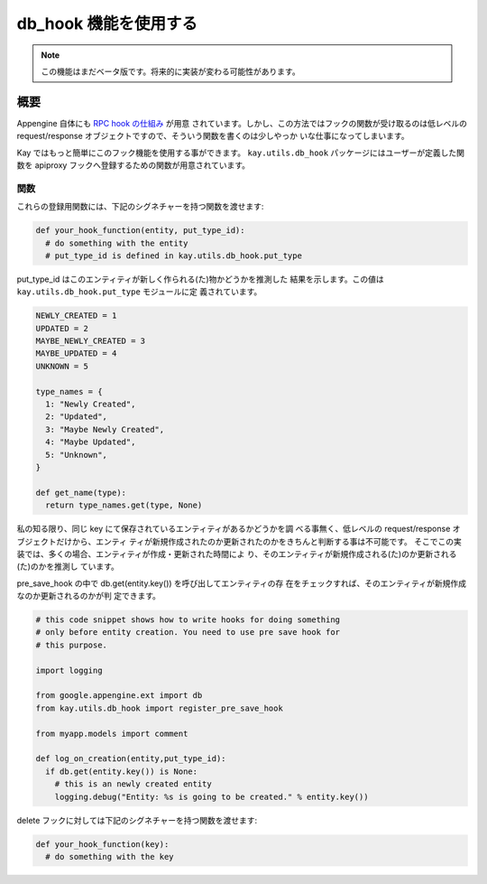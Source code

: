 ======================
db_hook 機能を使用する
======================

.. note::

   この機能はまだベータ版です。将来的に実装が変わる可能性があります。

概要
====

Appengine 自体にも `RPC hook の仕組み
<http://code.google.com/intl/ja/appengine/articles/hooks.html>`_ が用意
されています。しかし、この方法ではフックの関数が受け取るのは低レベルの
request/response オブジェクトですので、そういう関数を書くのは少しやっか
いな仕事になってしまいます。

Kay ではもっと簡単にこのフック機能を使用する事ができます。
``kay.utils.db_hook`` パッケージにはユーザーが定義した関数を apiproxy
フックへ登録するための関数が用意されています。

関数
----

.. module:: kay.utils.db_hook

.. function:: register_pre_save_hook(func, model)

   ``func`` を apiproxy の PreCallHooks へ間接的に登録します。この関数
   は指定したモデルのエンティティが保存される前に呼び出されます。

.. function:: register_post_save_hook(func, model)

   ``func`` を apiproxy の PostCallHooks へ間接的に登録します。この関数
   は指定したモデルのエンティティが保存された後に呼び出されます。

これらの登録用関数には、下記のシグネチャーを持つ関数を渡せます:

.. code-block:: python

   def your_hook_function(entity, put_type_id):
     # do something with the entity
     # put_type_id is defined in kay.utils.db_hook.put_type

put_type_id はこのエンティティが新しく作られる(た)物かどうかを推測した
結果を示します。この値は ``kay.utils.db_hook.put_type`` モジュールに定
義されています。

.. code-block:: python

   NEWLY_CREATED = 1
   UPDATED = 2
   MAYBE_NEWLY_CREATED = 3
   MAYBE_UPDATED = 4
   UNKNOWN = 5

   type_names = {
     1: "Newly Created",
     2: "Updated",
     3: "Maybe Newly Created",
     4: "Maybe Updated",
     5: "Unknown",
   }

   def get_name(type):
     return type_names.get(type, None)

私の知る限り、同じ key にて保存されているエンティティがあるかどうかを調
べる事無く、低レベルの request/response オブジェクトだけから、エンティ
ティが新規作成されたのか更新されたのかをきちんと判断する事は不可能です。
そこでこの実装では、多くの場合、エンティティが作成・更新された時間によ
り、そのエンティティが新規作成される(た)のか更新される(た)のかを推測し
ています。

pre_save_hook の中で db.get(entity.key()) を呼び出してエンティティの存
在をチェックすれば、そのエンティティが新規作成なのか更新されるのかが判
定できます。

.. code-block:: python

   # this code snippet shows how to write hooks for doing something
   # only before entity creation. You need to use pre save hook for
   # this purpose.

   import logging

   from google.appengine.ext import db
   from kay.utils.db_hook import register_pre_save_hook

   from myapp.models import comment

   def log_on_creation(entity,put_type_id):
     if db.get(entity.key()) is None:
       # this is an newly created entity
       logging.debug("Entity: %s is going to be created." % entity.key())

.. function:: register_pre_delete_hook(func, model)

   ``func`` を apiproxy の PreCallHooks へ間接的に登録します。この関数
   は指定したモデルのエンティティが削除される前に呼び出されます。

delete フックに対しては下記のシグネチャーを持つ関数を渡せます:

.. code-block:: python

   def your_hook_function(key):
     # do something with the key
